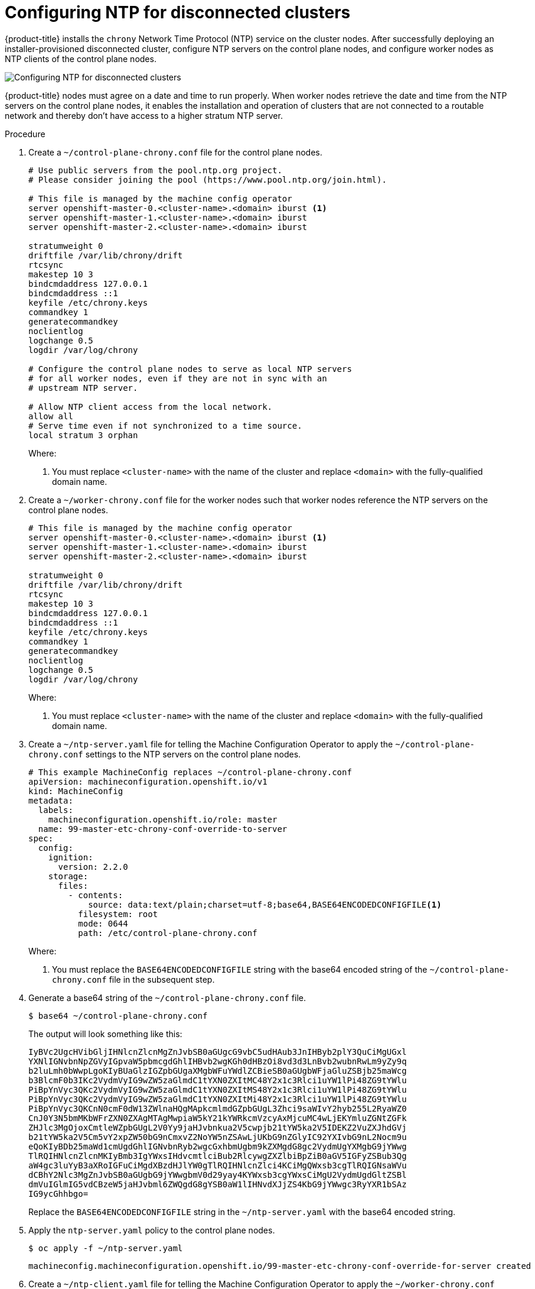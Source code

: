 // This is included in the following assemblies:
//
// ipi-install-post-installation-configuration.adoc
[id='configuring-ntp-for-disconnected-clusters_{context}']

= Configuring NTP for disconnected clusters

{product-title} installs the `chrony` Network Time Protocol (NTP) service on the cluster nodes. After successfully deploying an installer-provisioned disconnected cluster, configure NTP servers on the control plane nodes, and configure worker nodes as NTP clients of the control plane nodes.

image::152_OpenShift_Config_NTP_0421.svg[Configuring NTP for disconnected clusters]

{product-title} nodes must agree on a date and time to run properly. When worker nodes retrieve the date and time from the NTP servers on the control plane nodes, it enables the installation and operation of clusters that are not connected to a routable network and thereby don't have access to a higher stratum NTP server.

.Procedure

. Create a `~/control-plane-chrony.conf` file for the control plane nodes.
+
[source,bash]
----
# Use public servers from the pool.ntp.org project.
# Please consider joining the pool (https://www.pool.ntp.org/join.html).

# This file is managed by the machine config operator
server openshift-master-0.<cluster-name>.<domain> iburst <1>
server openshift-master-1.<cluster-name>.<domain> iburst
server openshift-master-2.<cluster-name>.<domain> iburst

stratumweight 0
driftfile /var/lib/chrony/drift
rtcsync
makestep 10 3
bindcmdaddress 127.0.0.1
bindcmdaddress ::1
keyfile /etc/chrony.keys
commandkey 1
generatecommandkey
noclientlog
logchange 0.5
logdir /var/log/chrony

# Configure the control plane nodes to serve as local NTP servers
# for all worker nodes, even if they are not in sync with an
# upstream NTP server.

# Allow NTP client access from the local network.
allow all
# Serve time even if not synchronized to a time source.
local stratum 3 orphan
----
+
Where:
+
<1> You must replace `<cluster-name>` with the name of the cluster and replace `<domain>` with the fully-qualified domain name.

. Create a `~/worker-chrony.conf` file for the worker nodes such that worker nodes reference the NTP servers on the control plane nodes.
+
[source,bash]
----
# This file is managed by the machine config operator
server openshift-master-0.<cluster-name>.<domain> iburst <1>
server openshift-master-1.<cluster-name>.<domain> iburst
server openshift-master-2.<cluster-name>.<domain> iburst

stratumweight 0
driftfile /var/lib/chrony/drift
rtcsync
makestep 10 3
bindcmdaddress 127.0.0.1
bindcmdaddress ::1
keyfile /etc/chrony.keys
commandkey 1
generatecommandkey
noclientlog
logchange 0.5
logdir /var/log/chrony
----
+
Where:
+
<1> You must replace `<cluster-name>` with the name of the cluster and replace `<domain>` with the fully-qualified domain name.

. Create a `~/ntp-server.yaml` file for telling the Machine Configuration Operator to apply the `~/control-plane-chrony.conf` settings to the NTP servers on the control plane nodes.
+
[source,bash]
----
# This example MachineConfig replaces ~/control-plane-chrony.conf
apiVersion: machineconfiguration.openshift.io/v1
kind: MachineConfig
metadata:
  labels:
    machineconfiguration.openshift.io/role: master
  name: 99-master-etc-chrony-conf-override-to-server
spec:
  config:
    ignition:
      version: 2.2.0
    storage:
      files:
        - contents:
            source: data:text/plain;charset=utf-8;base64,BASE64ENCODEDCONFIGFILE<1>
          filesystem: root
          mode: 0644
          path: /etc/control-plane-chrony.conf
----
+
Where:
+
<1> You must replace the `BASE64ENCODEDCONFIGFILE` string with the base64 encoded string of the `~/control-plane-chrony.conf` file in the subsequent step.

. Generate a base64 string of the `~/control-plane-chrony.conf` file.
+
[source,bash]
----
$ base64 ~/control-plane-chrony.conf
----
+
The output will look something like this:
+
[source,bash]
----
IyBVc2UgcHVibGljIHNlcnZlcnMgZnJvbSB0aGUgcG9vbC5udHAub3JnIHByb2plY3QuCiMgUGxl
YXNlIGNvbnNpZGVyIGpvaW5pbmcgdGhlIHBvb2wgKGh0dHBzOi8vd3d3LnBvb2wubnRwLm9yZy9q
b2luLmh0bWwpLgoKIyBUaGlzIGZpbGUgaXMgbWFuYWdlZCBieSB0aGUgbWFjaGluZSBjb25maWcg
b3BlcmF0b3IKc2VydmVyIG9wZW5zaGlmdC1tYXN0ZXItMC48Y2x1c3Rlci1uYW1lPi48ZG9tYWlu
PiBpYnVyc3QKc2VydmVyIG9wZW5zaGlmdC1tYXN0ZXItMS48Y2x1c3Rlci1uYW1lPi48ZG9tYWlu
PiBpYnVyc3QKc2VydmVyIG9wZW5zaGlmdC1tYXN0ZXItMi48Y2x1c3Rlci1uYW1lPi48ZG9tYWlu
PiBpYnVyc3QKCnN0cmF0dW13ZWlnaHQgMApkcmlmdGZpbGUgL3Zhci9saWIvY2hyb255L2RyaWZ0
CnJ0Y3N5bmMKbWFrZXN0ZXAgMTAgMwpiaW5kY21kYWRkcmVzcyAxMjcuMC4wLjEKYmluZGNtZGFk
ZHJlc3MgOjoxCmtleWZpbGUgL2V0Yy9jaHJvbnkua2V5cwpjb21tYW5ka2V5IDEKZ2VuZXJhdGVj
b21tYW5ka2V5Cm5vY2xpZW50bG9nCmxvZ2NoYW5nZSAwLjUKbG9nZGlyIC92YXIvbG9nL2Nocm9u
eQoKIyBDb25maWd1cmUgdGhlIGNvbnRyb2wgcGxhbmUgbm9kZXMgdG8gc2VydmUgYXMgbG9jYWwg
TlRQIHNlcnZlcnMKIyBmb3IgYWxsIHdvcmtlciBub2RlcywgZXZlbiBpZiB0aGV5IGFyZSBub3Qg
aW4gc3luYyB3aXRoIGFuCiMgdXBzdHJlYW0gTlRQIHNlcnZlci4KCiMgQWxsb3cgTlRQIGNsaWVu
dCBhY2Nlc3MgZnJvbSB0aGUgbG9jYWwgbmV0d29yay4KYWxsb3cgYWxsCiMgU2VydmUgdGltZSBl
dmVuIGlmIG5vdCBzeW5jaHJvbml6ZWQgdG8gYSB0aW1lIHNvdXJjZS4KbG9jYWwgc3RyYXR1bSAz
IG9ycGhhbgo=
----
+
Replace the `BASE64ENCODEDCONFIGFILE` string in the `~/ntp-server.yaml` with the base64 encoded string.

. Apply the `ntp-server.yaml` policy to the control plane nodes.
+
[source,bash]
----
$ oc apply -f ~/ntp-server.yaml
----
+
[source,bash]
----
machineconfig.machineconfiguration.openshift.io/99-master-etc-chrony-conf-override-for-server created
----

. Create a `~/ntp-client.yaml` file for telling the Machine Configuration Operator to apply the `~/worker-chrony.conf` settings to the NTP clients on the worker nodes.
+
[source,bash]
----
# This example MachineConfig replaces ~/worker-chrony.conf
apiVersion: machineconfiguration.openshift.io/v1
kind: MachineConfig
metadata:
  labels:
    machineconfiguration.openshift.io/role: worker
  name: 99-master-etc-chrony-conf-override-for-worker
spec:
  config:
    ignition:
      version: 2.2.0
    storage:
      files:
        - contents:
            source: data:text/plain;charset=utf-8;base64,BASE64ENCODEDCONFIGFILE<1>
          filesystem: root
          mode: 0644
          path: /etc/worker-chrony.conf
----
+
Where:
+
<1> You must replace the `BASE64ENCODEDCONFIGFILE` string with the base64 encoded string of the `~/worker-chrony.conf` file in the subsequent step.


. Generate a base64 encoded string of the `~/worker-chrony.conf` file.
+
[source,bash]
----
$ base64 ~/worker-chrony.conf
----
+
The output will looks something like this:
+
[source,bash]
----
IyBUaGlzIGZpbGUgaXMgbWFuYWdlZCBieSB0aGUgbWFjaGluZSBjb25maWcgb3BlcmF0b3IKc2Vy
dmVyIG9wZW5zaGlmdC1tYXN0ZXItMC48Y2x1c3Rlci1uYW1lPi48ZG9tYWluPiBpYnVyc3QKc2Vy
dmVyIG9wZW5zaGlmdC1tYXN0ZXItMS48Y2x1c3Rlci1uYW1lPi48ZG9tYWluPiBpYnVyc3QKc2Vy
dmVyIG9wZW5zaGlmdC1tYXN0ZXItMi48Y2x1c3Rlci1uYW1lPi48ZG9tYWluPiBpYnVyc3QKCnN0
cmF0dW13ZWlnaHQgMApkcmlmdGZpbGUgL3Zhci9saWIvY2hyb255L2RyaWZ0CnJ0Y3N5bmMKbWFr
ZXN0ZXAgMTAgMwpiaW5kY21kYWRkcmVzcyAxMjcuMC4wLjEKYmluZGNtZGFkZHJlc3MgOjoxCmtl
eWZpbGUgL2V0Yy9jaHJvbnkua2V5cwpjb21tYW5ka2V5IDEKZ2VuZXJhdGVjb21tYW5ka2V5Cm5v
Y2xpZW50bG9nCmxvZ2NoYW5nZSAwLjUKbG9nZGlyIC92YXIvbG9nL2Nocm9ueQo=
----
+
Replace the `BASE64ENCODEDCONFIGFILE` string in the `~/ntp-client.yaml` file with the base64 encoded string.


. Apply the `~/ntp-client.yaml` policy to the worker nodes.
+
[source,bash]
----
$ oc apply -f ~/worker-chrony.conf
----
+
[source,bash]
----
machineconfig.machineconfiguration.openshift.io/99-master-etc-chrony-conf-override-for-worker created
----

. Check the status of the applied NTP settings.
+
[source,bash]
----
$ oc describe machineconfigpool
----
